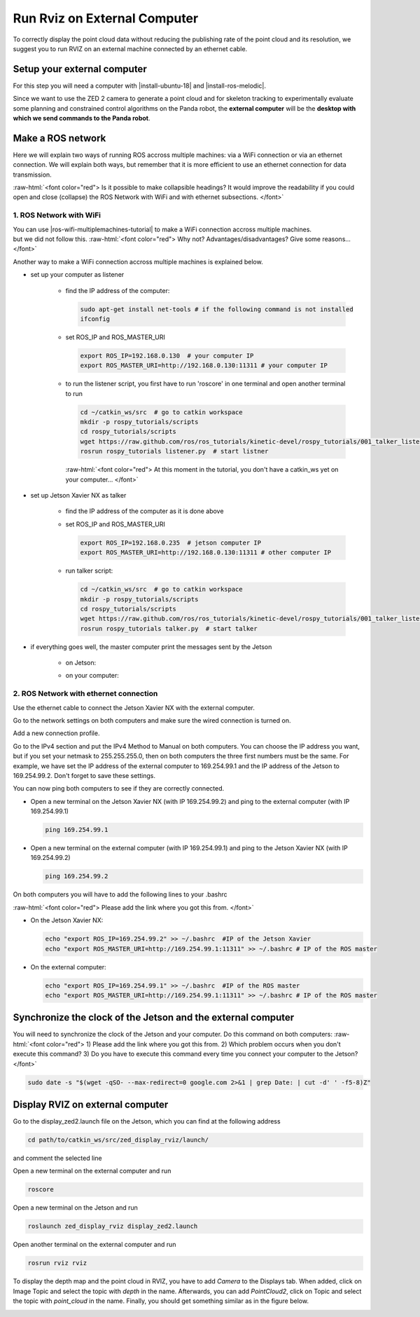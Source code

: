.. _Rviz_External_PC:


Run Rviz on External Computer
==================================

.. role:: raw-html(raw)
    :format: html

To correctly display the point cloud data without reducing the publishing rate of the point cloud and its resolution, 
we suggest you to run RVIZ on an external machine connected by an ethernet cable.

Setup your external computer
----------------------------

For this step you will need a computer with |install-ubuntu-18| and |install-ros-melodic|.  

Since we want to use the ZED 2 camera to generate a point cloud and for skeleton tracking 
to experimentally evaluate some planning and constrained control algorithms on the Panda robot, 
the **external computer** will be the **desktop with which we send commands to the Panda robot**. 

.. |install-ubuntu-18| raw:: html

            <a href="https://ubuntu.com/download/alternative-downloads" target="_blank">Ubuntu 18.04</a>

.. |install-ros-melodic| raw:: html

            <a href="http://wiki.ros.org/melodic/Installation/Ubuntu" target="_blank">ROS Melodic</a>


Make a ROS network
-------------------------------------

Here we will explain two ways of running ROS accross multiple machines: via a WiFi connection or via an ethernet connection. 
We will explain both ways, but remember that it is more efficient to use an ethernet connection for data transmission. 

:raw-html:`<font color="red">  Is it possible to make collapsible headings? 
It would improve the readability if you could open and close (collapse) the ROS Network with WiFi and with ethernet subsections.  </font>`

1. ROS Network with WiFi
^^^^^^^^^^^^^^^^^^^^^^^^

| You can use |ros-wifi-multiplemachines-tutorial| to make a WiFi connection accross multiple machines. 
| but we did not follow this. :raw-html:`<font color="red">  Why not? Advantages/disadvantages? Give some reasons...   </font>`

.. |ros-wifi-multiplemachines-tutorial| raw:: html

            <a href="http://wiki.ros.org/ROS/Tutorials/MultipleMachines" target="_blank">this ROS tutorial</a>

Another way to make a WiFi connection accross multiple machines is explained below. 

* set up your computer as listener

    * find the IP address of the computer:
      
      .. code-block:: bash
        
        sudo apt-get install net-tools # if the following command is not installed
        ifconfig

      .. image:: ./images/lolo_ip.png
        :width: 600

    * set ROS_IP and ROS_MASTER_URI

      .. code-block:: bash

        export ROS_IP=192.168.0.130  # your computer IP
        export ROS_MASTER_URI=http://192.168.0.130:11311 # your computer IP

    * to run the listener script, you first have to run 'roscore' in one terminal and open another terminal to run

      .. code-block:: bash

        cd ~/catkin_ws/src  # go to catkin workspace
        mkdir -p rospy_tutorials/scripts
        cd rospy_tutorials/scripts
        wget https://raw.github.com/ros/ros_tutorials/kinetic-devel/rospy_tutorials/001_talker_listener/listener.py
        rosrun rospy_tutorials listener.py  # start listner
    
      :raw-html:`<font color="red">  At this moment in the tutorial, you don't have a catkin_ws yet on your computer...   </font>`

* set up Jetson Xavier NX as talker

    * find the IP address of the computer as it is done above

      .. image:: ./images/jetson_ip.png
        :width: 600


    * set ROS_IP and ROS_MASTER_URI

      .. code-block:: bash

        export ROS_IP=192.168.0.235  # jetson computer IP
        export ROS_MASTER_URI=http://192.168.0.130:11311 # other computer IP

    * run talker script:

      .. code-block:: bash

        cd ~/catkin_ws/src  # go to catkin workspace
        mkdir -p rospy_tutorials/scripts
        cd rospy_tutorials/scripts
        wget https://raw.github.com/ros/ros_tutorials/kinetic-devel/rospy_tutorials/001_talker_listener/talker.py
        rosrun rospy_tutorials talker.py  # start talker

* if everything goes well, the master computer print the messages sent by the Jetson

    * on Jetson:

      .. image:: ./images/talker.png
        :width: 600


    * on your computer:

      .. image:: ./images/listener.png
        :width: 600


2. ROS Network with ethernet connection
^^^^^^^^^^^^^^^^^^^^^^^^^^^^^^^^^^^^^^^

Use the ethernet cable to connect the Jetson Xavier NX with the external computer. 

Go to the network settings on both computers and make sure the wired connection is turned on.

.. image:: ./images/Settings.png
    :align: center
    :width: 400px

Add a new connection profile. 

.. image:: ./images/add_connection_profile.png
    :align: center
    :width: 400px

Go to the IPv4 section and put the IPv4 Method to Manual on both computers. 
You can choose the IP address you want, but if you set your netmask to 255.255.255.0, 
then on both computers the three first numbers must be the same. 
For example, we have set the IP address of the external computer to 169.254.99.1 and the IP address of the Jetson to 169.254.99.2.
Don't forget to save these settings. 

.. image:: ./images/ipv4_computer.png
    :align: center
    :width: 400px

You can now ping both computers to see if they are correctly connected.

* Open a new terminal on the Jetson Xavier NX (with IP 169.254.99.2) and ping to the external computer (with IP 169.254.99.1)

  .. code-block:: bash

    ping 169.254.99.1

  .. image:: ./images/ping_jetson.png
      :width: 400px

* Open a new terminal on the external computer (with IP 169.254.99.1) and ping to the Jetson Xavier NX (with IP 169.254.99.2)

  .. code-block:: bash

    ping 169.254.99.2

  .. image:: ./images/ping_jetson.png
      :width: 400px

On both computers you will have to add the following lines to your .bashrc 

:raw-html:`<font color="red">  Please add the link where you got this from. </font>`

* On the Jetson Xavier NX:

  .. code-block:: bash

    echo "export ROS_IP=169.254.99.2" >> ~/.bashrc  #IP of the Jetson Xavier
    echo "export ROS_MASTER_URI=http://169.254.99.1:11311" >> ~/.bashrc # IP of the ROS master

* On the external computer:

  .. code-block:: bash

    echo "export ROS_IP=169.254.99.1" >> ~/.bashrc  #IP of the ROS master
    echo "export ROS_MASTER_URI=http://169.254.99.1:11311" >> ~/.bashrc # IP of the ROS master


Synchronize the clock of the Jetson and the external computer
-----------------------------------------------------------------

You will need to synchronize the clock of the Jetson and your computer.
Do this command on both computers:
:raw-html:`<font color="red">  1) Please add the link where you got this from. 
2) Which problem occurs when you don't execute this command? 
3) Do you have to execute this command every time you connect your computer to the Jetson? </font>`

.. code-block:: bash

    sudo date -s "$(wget -qSO- --max-redirect=0 google.com 2>&1 | grep Date: | cut -d' ' -f5-8)Z"

Display RVIZ on external computer
---------------------------------

Go to the display_zed2.launch file on the Jetson, which you can find at the following address

.. code-block:: bash

    cd path/to/catkin_ws/src/zed_display_rviz/launch/

and comment the selected line

.. image:: ./images/zed_jetson.png
    :align: center
    :width: 700px


Open a new terminal on the external computer and run

.. code-block:: bash

    roscore

Open a new terminal on the Jetson and run 

.. code-block:: bash

    roslaunch zed_display_rviz display_zed2.launch

Open another terminal on the external computer and run

.. code-block:: bash

    rosrun rviz rviz

To display the depth map and the point cloud in RVIZ, you have to add *Camera* to the Displays tab.
When added, click on Image Topic and select the topic with *depth* in the name. 
Afterwards, you can add *PointCloud2*, click on Topic and select the topic with *point_cloud* in the name. 
Finally, you should get something similar as in the figure below. 

.. image:: ./images/rviz_computer.png
    :align: center
    :width: 700px
